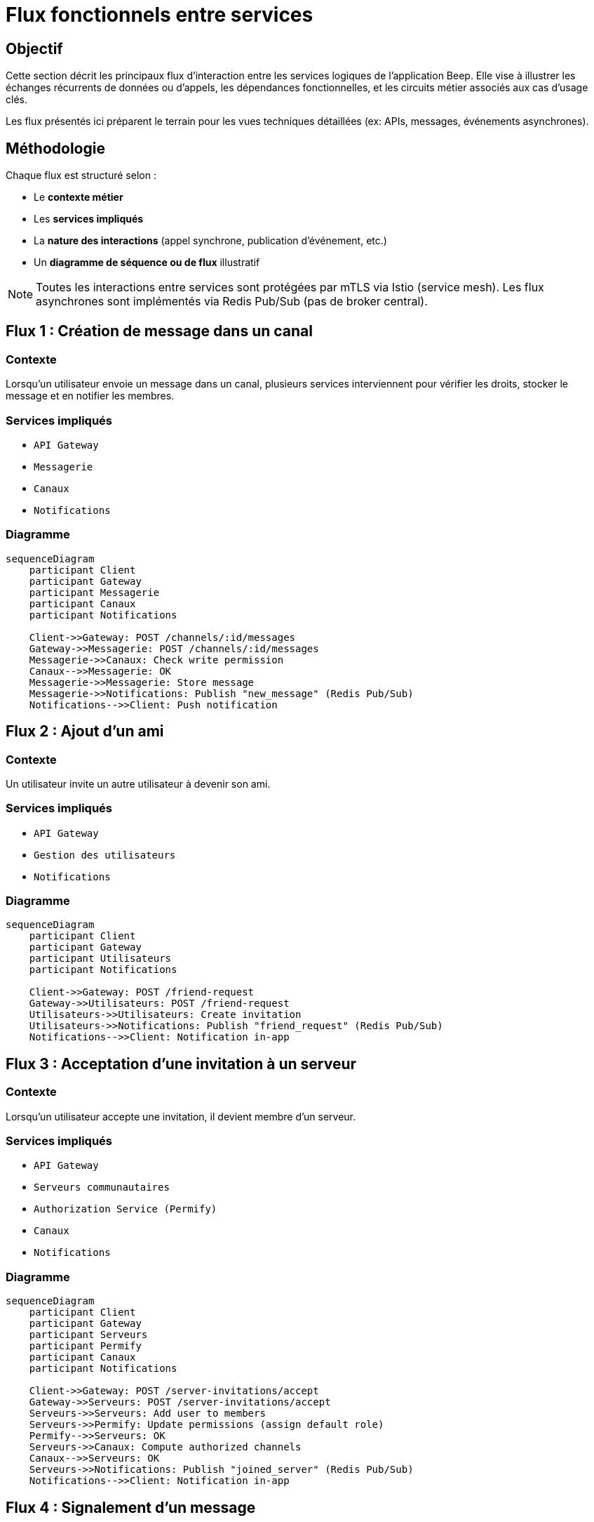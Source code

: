 = Flux fonctionnels entre services

== Objectif

Cette section décrit les principaux flux d’interaction entre les services logiques de l’application Beep. Elle vise à illustrer les échanges récurrents de données ou d'appels, les dépendances fonctionnelles, et les circuits métier associés aux cas d’usage clés.

Les flux présentés ici préparent le terrain pour les vues techniques détaillées (ex: APIs, messages, événements asynchrones).

== Méthodologie

Chaque flux est structuré selon :

* Le **contexte métier**
* Les **services impliqués**
* La **nature des interactions** (appel synchrone, publication d’événement, etc.)
* Un **diagramme de séquence ou de flux** illustratif

NOTE: Toutes les interactions entre services sont protégées par mTLS via Istio (service mesh). Les flux asynchrones sont implémentés via Redis Pub/Sub (pas de broker central).

== Flux 1 : Création de message dans un canal

=== Contexte
Lorsqu’un utilisateur envoie un message dans un canal, plusieurs services interviennent pour vérifier les droits, stocker le message et en notifier les membres.

=== Services impliqués
- `API Gateway`
- `Messagerie`
- `Canaux`
- `Notifications`

=== Diagramme

[mermaid]
----
sequenceDiagram
    participant Client
    participant Gateway
    participant Messagerie
    participant Canaux
    participant Notifications

    Client->>Gateway: POST /channels/:id/messages
    Gateway->>Messagerie: POST /channels/:id/messages
    Messagerie->>Canaux: Check write permission
    Canaux-->>Messagerie: OK
    Messagerie->>Messagerie: Store message
    Messagerie->>Notifications: Publish "new_message" (Redis Pub/Sub)
    Notifications-->>Client: Push notification
----

== Flux 2 : Ajout d’un ami

=== Contexte
Un utilisateur invite un autre utilisateur à devenir son ami.

=== Services impliqués
- `API Gateway`
- `Gestion des utilisateurs`
- `Notifications`

=== Diagramme

[mermaid]
----
sequenceDiagram
    participant Client
    participant Gateway
    participant Utilisateurs
    participant Notifications

    Client->>Gateway: POST /friend-request
    Gateway->>Utilisateurs: POST /friend-request
    Utilisateurs->>Utilisateurs: Create invitation
    Utilisateurs->>Notifications: Publish "friend_request" (Redis Pub/Sub)
    Notifications-->>Client: Notification in-app
----

== Flux 3 : Acceptation d’une invitation à un serveur

=== Contexte
Lorsqu’un utilisateur accepte une invitation, il devient membre d’un serveur.

=== Services impliqués
- `API Gateway`
- `Serveurs communautaires`
- `Authorization Service (Permify)`
- `Canaux`
- `Notifications`

=== Diagramme
[mermaid]
----
sequenceDiagram
    participant Client
    participant Gateway
    participant Serveurs
    participant Permify
    participant Canaux
    participant Notifications

    Client->>Gateway: POST /server-invitations/accept
    Gateway->>Serveurs: POST /server-invitations/accept
    Serveurs->>Serveurs: Add user to members
    Serveurs->>Permify: Update permissions (assign default role)
    Permify-->>Serveurs: OK
    Serveurs->>Canaux: Compute authorized channels
    Canaux-->>Serveurs: OK
    Serveurs->>Notifications: Publish "joined_server" (Redis Pub/Sub)
    Notifications-->>Client: Notification in-app
----

== Flux 4 : Signalement d’un message

=== Contexte
Un utilisateur signale un message inapproprié.

=== Services impliqués
- `API Gateway`
- `Messagerie`
- `Modération`
- `Notifications`

=== Diagramme

[mermaid]
----
sequenceDiagram
    participant Client
    participant Gateway
    participant Messagerie
    participant Modération
    participant Notifications

    Client->>Gateway: POST /messages/:id/report
    Gateway->>Messagerie: POST /messages/:id/report
    Messagerie->>Messagerie: Publish "message.reported" (Redis Pub/Sub)
    Modération->>Modération: Receive event (via Redis)
    Modération->>Modération: Process report
    Modération->>Notifications: Publish "report_processed" (Redis Pub/Sub)
    Notifications-->>Client: Notification in-app
----

== Évolutions prévues

- Décrire les flux asynchrones supplémentaires (ex: archivage automatique des serveurs inactifs)
- Détail des flux liés à la gestion des rôles et permissions évoluées (multi-niveaux)
- Spécification des flux liés à la recherche avancée
